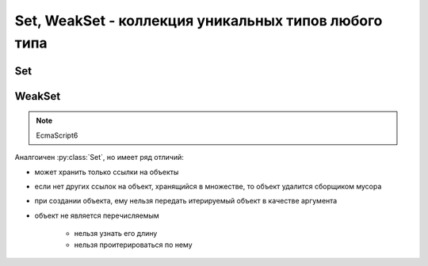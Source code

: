 Set, WeakSet - коллекция уникальных типов любого типа
=====================================================

Set
---

.. py:class:: Set()

    .. note:: EcmaScript6

    .. code-block:: js

        let set1 = Set();
        let set2 = Set('Ilnurgi!!!');


    .. py:attribute:: size

        Размер множества

        .. code-block:: js

            set2.size;
            // 8


    .. py:function:: add(elem)

        Добавялет в множество элемент

        .. code-block:: js

            set2.add(12);


    .. py:function:: clear()

        Очищает множество от всех элементов.

        .. code-block:: js

            set2.clear()


    .. py:function:: delete(elem)

        Удаляет элемент из множества

        .. code-block:: js

            set2.delete(12);


    .. py:function:: has(elem)

        Имеет ли множество указанный объект

        .. code-block:: js

            set2.has('!');
            // true

WeakSet
-------

.. note:: EcmaScript6

Аналгоичен :py:class:`Set`, но имеет ряд отличий:

* может хранить только ссылки на объекты

* если нет других ссылок на объект, хранящийся в множестве, то объект удалится сборщиком мусора

* при создании объекта, ему нельзя передать итерируемый объект в качестве аргумента

* объект не является перечисляемым

    * нельзя узнать его длину

    * нельзя проитерироваться по нему


.. py:class:: WeakSet()

    .. code-block:: js

        let weakset = new WeakSet()

    
    .. py:function:: add(elem)

        Добавляет элемент в множество

        .. code-block:: js

            let a = {};
            weakset.add(a);